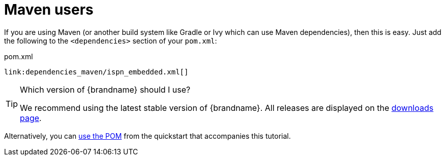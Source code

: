 [id="maven-users_{context}"]
= Maven users

If you are using Maven (or another build system like Gradle or Ivy which can use Maven dependencies), then this is easy. Just add the following to the `<dependencies>` section of your `pom.xml`:

.pom.xml
[source,xml,subs="attributes+",nowrap-option=""]
----
link:dependencies_maven/ispn_embedded.xml[]
----

.Which version of {brandname} should I use?
[TIP,textlabel="Tip",name="tip"]
====
We recommend using the latest stable version of {brandname}. All releases are displayed on the link:http://www.infinispan.org/download[downloads page].
====

Alternatively, you can link:https://raw.github.com/infinispan/infinispan-quickstart/master/embedded-cache/pom.xml[use the POM] from the quickstart that accompanies this tutorial.